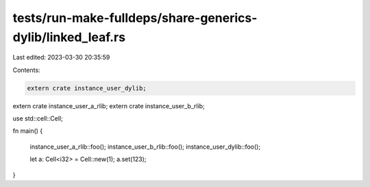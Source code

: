 tests/run-make-fulldeps/share-generics-dylib/linked_leaf.rs
===========================================================

Last edited: 2023-03-30 20:35:59

Contents:

.. code-block:: rs

    extern crate instance_user_dylib;
extern crate instance_user_a_rlib;
extern crate instance_user_b_rlib;

use std::cell::Cell;

fn main() {

    instance_user_a_rlib::foo();
    instance_user_b_rlib::foo();
    instance_user_dylib::foo();

    let a: Cell<i32> = Cell::new(1);
    a.set(123);
}


